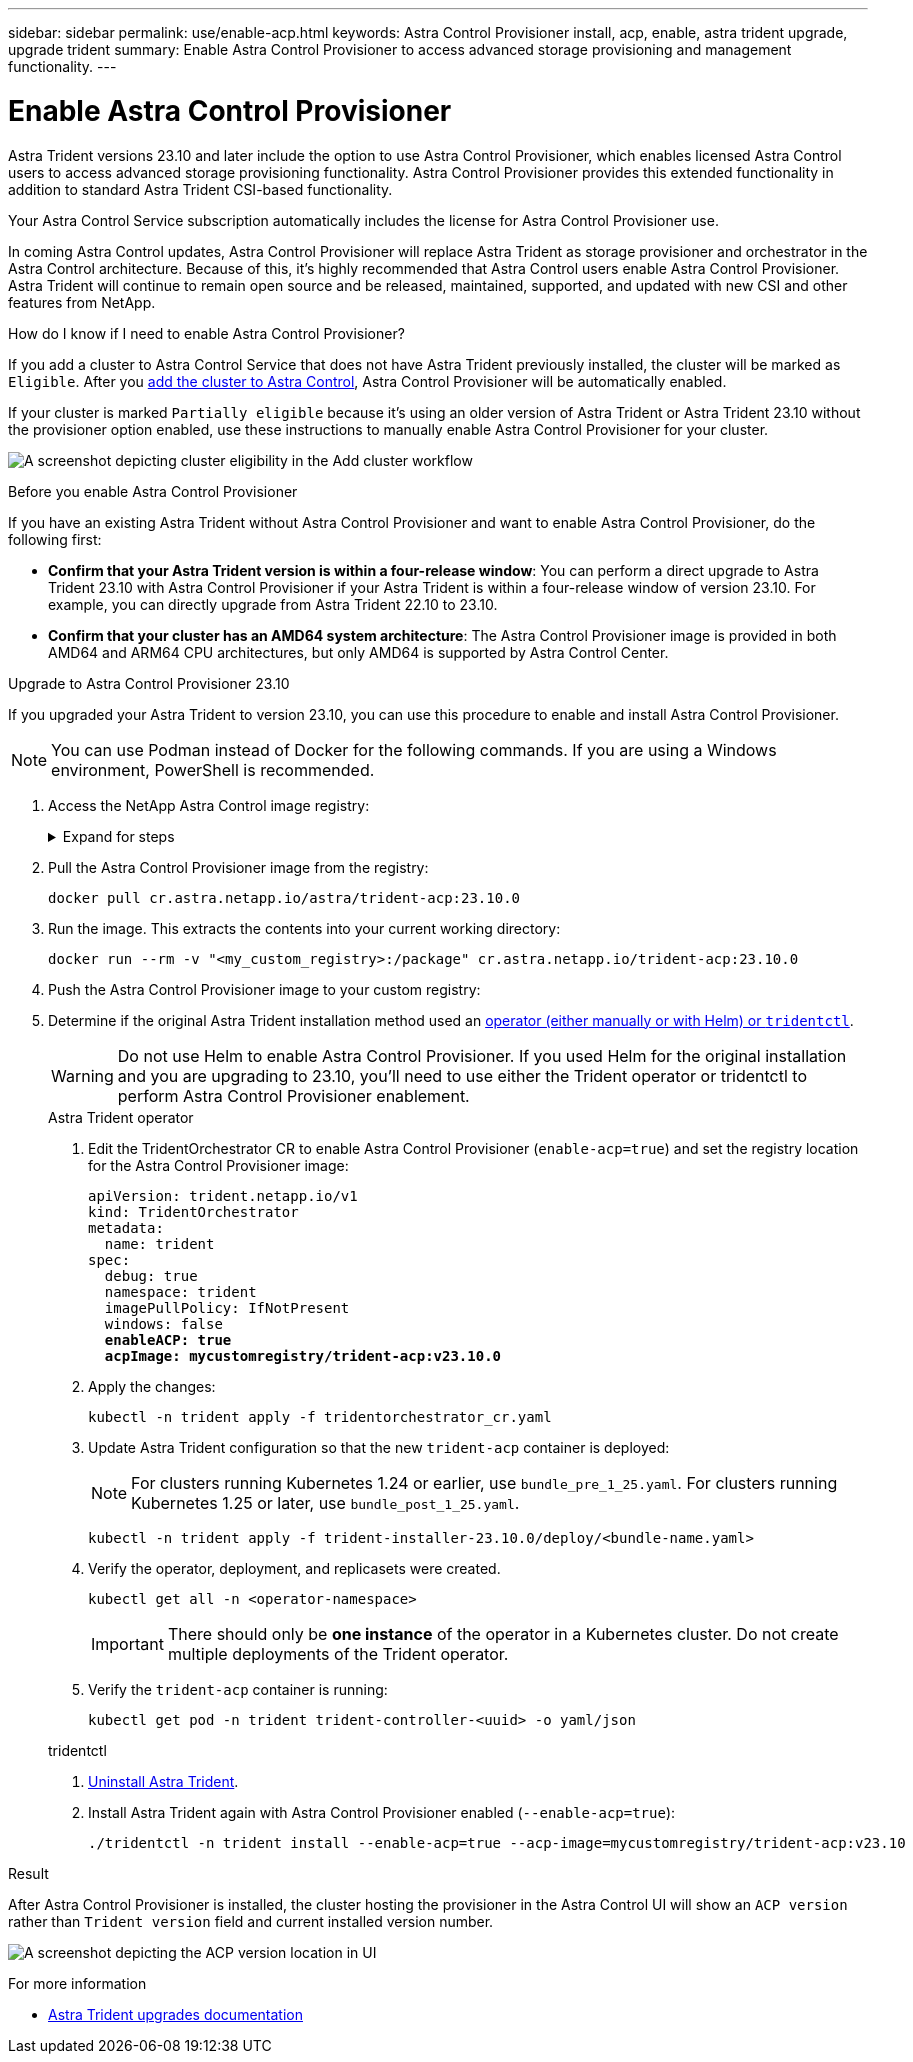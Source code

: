---
sidebar: sidebar
permalink: use/enable-acp.html
keywords: Astra Control Provisioner install, acp, enable, astra trident upgrade, upgrade trident
summary: Enable Astra Control Provisioner to access advanced storage provisioning and management functionality.
---

= Enable Astra Control Provisioner
:hardbreaks:
:icons: font
:imagesdir: ../media/use/

[.lead]
Astra Trident versions 23.10 and later include the option to use Astra Control Provisioner, which enables licensed Astra Control users to access advanced storage provisioning functionality. Astra Control Provisioner provides this extended functionality in addition to standard Astra Trident CSI-based functionality. 

Your Astra Control Service subscription automatically includes the license for Astra Control Provisioner use.

In coming Astra Control updates, Astra Control Provisioner will replace Astra Trident as storage provisioner and orchestrator in the Astra Control architecture. Because of this, it's highly recommended that Astra Control users enable Astra Control Provisioner. Astra Trident will continue to remain open source and be released, maintained, supported, and updated with new CSI and other features from NetApp.

.How do I know if I need to enable Astra Control Provisioner?

If you add a cluster to Astra Control Service that does not have Astra Trident previously installed, the cluster will be marked as `Eligible`. After you link:../get-started/add-first-cluster.html[add the cluster to Astra Control], Astra Control Provisioner will be automatically enabled. 

If your cluster is marked `Partially eligible` because it's using an older version of Astra Trident or Astra Trident 23.10 without the provisioner option enabled, use these instructions to manually enable Astra Control Provisioner for your cluster.

image:ac-acp-eligibility.png[A screenshot depicting cluster eligibility in the Add cluster workflow]

.Before you enable Astra Control Provisioner

If you have an existing Astra Trident without Astra Control Provisioner and want to enable Astra Control Provisioner, do the following first:

* *Confirm that your Astra Trident version is within a four-release window*: You can perform a direct upgrade to Astra Trident 23.10 with Astra Control Provisioner if your Astra Trident is within a four-release window of version 23.10. For example, you can directly upgrade from Astra Trident 22.10 to 23.10.

* *Confirm that your cluster has an AMD64 system architecture*: The Astra Control Provisioner image is provided in both AMD64 and ARM64 CPU architectures, but only AMD64 is supported by Astra Control Center.

.Upgrade to Astra Control Provisioner 23.10

If you upgraded your Astra Trident to version 23.10, you can use this procedure to enable and install Astra Control Provisioner.

NOTE: You can use Podman instead of Docker for the following commands. If you are using a Windows environment, PowerShell is recommended.

//. Log in to Astra Control Service.

//. On the Dashboard, select *Deploy a self-managed instance of Astra Control*.

//. Follow the instructions to log in to the Astra Control image registry, pull the Astra Control Provisioner installation bundle, and extract the image.

. Access the NetApp Astra Control image registry:
+
.Expand for steps
[%collapsible]
=====

.. Record your Astra Control account ID.
+
You can see your account ID in the Astra Control Service web UI. Select the figure icon at the top right of the page, select *API access*, and write down your account ID.

.. From the same page, select *Generate API token* and copy the API token string to the clipboard and save it in your editor.

.. Log into the Astra Control registry:
+
[source,console]
----
docker login cr.astra.netapp.io -u <account-id> -p <api-token>
----
=====

. Pull the Astra Control Provisioner image from the registry:
+
[source,console]
----
docker pull cr.astra.netapp.io/astra/trident-acp:23.10.0
----

. Run the image. This extracts the contents into your current working directory:
+
[source,console]
----
docker run --rm -v "<my_custom_registry>:/package" cr.astra.netapp.io/trident-acp:23.10.0
----
//kubectl plugin required for next step? Where does user get it?

. Push the Astra Control Provisioner image to your custom registry:
//+
//.Expand for steps
//[%collapsible]
//=====
//
//.. Change to the root directory of the tarball.
//
//.. Push the Astra Control Provisioner image to your custom registry. Make the following substitutions before running the `push-images` command:
//+
//
//* Replace <BUNDLE_FILE> with the name of the Astra Control Provisioner bundle file (`acp.manifest.bundle.yaml`).
//* Replace <MY_FULL_REGISTRY_PATH> with the URL of the Docker repository; for example, "https://<docker-registry>".
//* Replace <MY_REGISTRY_USER> with the user name.
//* Replace <MY_REGISTRY_TOKEN> with an authorized token for the registry.
//+
//[source,console]
//----
//kubectl astra packages push-images -m <BUNDLE_FILE> -r <MY_FULL_REGISTRY_PATH> -u <MY_REGISTRY_USER> -p <MY_REGISTRY_TOKEN>
//----
//=====

. Determine if the original Astra Trident installation method used an https://docs.netapp.com/us-en/trident/trident-managing-k8s/uninstall-trident.html#determine-the-original-installation-method[operator (either manually or with Helm) or `tridentctl`^].
+
WARNING: Do not use Helm to enable Astra Control Provisioner. If you used Helm for the original installation and you are upgrading to 23.10, you'll need to use either the Trident operator or tridentctl to perform Astra Control Provisioner enablement.
+
[role="tabbed-block"]
====
.Astra Trident operator
--
//. Delete the Trident operator that was used to install the current Astra Trident instance. For example, if you are upgrading from Astra Trident 23.07, run the following command:
//+
//----
//kubectl delete -f 23.07/trident-installer/deploy/<bundle-name.yaml> -n trident
//----
. Edit the TridentOrchestrator CR to enable Astra Control Provisioner (`enable-acp=true`) and set the registry location for the Astra Control Provisioner image:
+
[subs=+quotes]
----
apiVersion: trident.netapp.io/v1
kind: TridentOrchestrator
metadata:
  name: trident
spec:
  debug: true
  namespace: trident
  imagePullPolicy: IfNotPresent
  windows: false
  *enableACP: true*
  *acpImage: mycustomregistry/trident-acp:v23.10.0*
----
. Apply the changes:
+
----
kubectl -n trident apply -f tridentorchestrator_cr.yaml
----

. Update Astra Trident configuration so that the new `trident-acp` container is deployed:
+
NOTE: For clusters running Kubernetes 1.24 or earlier, use `bundle_pre_1_25.yaml`. For clusters running Kubernetes 1.25 or later, use `bundle_post_1_25.yaml`.
+
----
kubectl -n trident apply -f trident-installer-23.10.0/deploy/<bundle-name.yaml>
----

. Verify the operator, deployment, and replicasets were created.
+
----
kubectl get all -n <operator-namespace>
----

+
IMPORTANT: There should only be *one instance* of the operator in a Kubernetes cluster. Do not create multiple deployments of the Trident operator.
. Verify the `trident-acp` container is running:
+
----
kubectl get pod -n trident trident-controller-<uuid> -o yaml/json
----
--

.tridentctl
--
. https://docs.netapp.com/us-en/trident/trident-managing-k8s/upgrade-tridentctl.html[Uninstall Astra Trident^].
. Install Astra Trident again with Astra Control Provisioner enabled (`--enable-acp=true`):
+
----
./tridentctl -n trident install --enable-acp=true --acp-image=mycustomregistry/trident-acp:v23.10
----
====
// end tabbed block

.Result

After Astra Control Provisioner is installed, the cluster hosting the provisioner in the Astra Control UI will show an `ACP version` rather than `Trident version` field and current installed version number.

image:ac-acp-version.png[A screenshot depicting the ACP version location in UI]

.For more information

* https://docs.netapp.com/us-en/trident/trident-managing-k8s/upgrade-operator-overview.html[Astra Trident upgrades documentation^]